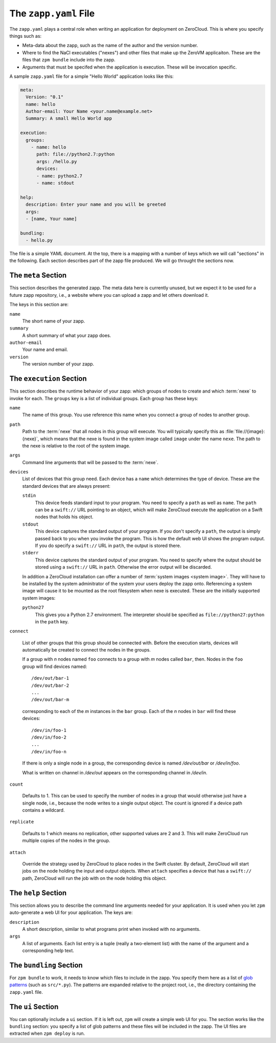 
.. _zapp-yaml:

The ``zapp.yaml`` File
======================

The ``zapp.yaml`` plays a central role when writing an application for
deployment on ZeroCloud. This is where you specify things such as:

* Meta-data about the zapp, such as the name of the author and the
  version number.

* Where to find the NaCl executables ("nexes") and other files that
  make up the ZeroVM applicaiton. These are the files that ``zpm
  bundle`` include into the zapp.

* Arguments that must be specifed when the application is execution.
  These will be invocation specific.

A sample ``zapp.yaml`` file for a simple "Hello World" application
looks like this:

.. code-block:: yaml

   meta:
     Version: "0.1"
     name: hello
     Author-email: Your Name <your.name@example.net>
     Summary: A small Hello World app

   execution:
     groups:
       - name: hello
         path: file://python2.7:python
         args: /hello.py
         devices:
         - name: python2.7
         - name: stdout

   help:
     description: Enter your name and you will be greeted
     args:
     - [name, Your name]

   bundling:
     - hello.py

The file is a simple YAML document. At the top, there is a mapping
with a number of keys which we will call "sections" in the following.
Each section describes part of the zapp file produced. We will go
throught the sections now.


The ``meta`` Section
--------------------

This section describes the generated zapp. The meta data here is
currently unused, but we expect it to be used for a future zapp
repository, i.e., a website where you can upload a zapp and let others
download it.

The keys in this section are:

``name``
  The short name of your zapp.

``summary``
  A short summary of what your zapp does.

``author-email``
  Your name and email.

``version``
  The version number of your zapp.


The ``execution`` Section
-------------------------

This section describes the runtime behavior of your zapp: which groups
of nodes to create and which :term:`nexe` to invoke for each. The
``groups`` key is a list of individual groups. Each group has these
keys:

``name``
  The name of this group. You use reference this name when you connect
  a group of nodes to another group.

``path``
  Path to the :term:`nexe` that all nodes in this group will execute.
  You will typically specify this as :file:`file://{image}:{nexe}`,
  which means that the nexe is found in the system image called
  ``image`` under the name ``nexe``. The path to the nexe is relative
  to the root of the system image.

``args``
  Command line arguments that will be passed to the :term:`nexe`.

``devices``
  List of devices that this group need. Each device has a ``name``
  which determines the type of device. These are the standard devices
  that are always present:

  ``stdin``
    This device feeds standard input to your program. You need to
    specify a ``path`` as well as ``name``. The ``path`` can be a
    ``swift://`` URL pointing to an object, which will make ZeroCloud
    execute the application on a Swift nodes that holds his object.

  ``stdout``
    This device captures the standard output of your program. If you
    don't specify a ``path``, the output is simply passed back to you
    when you invoke the program. This is how the default web UI shows
    the program output. If you do specify a ``swift://`` URL in
    ``path``, the output is stored there.

  ``stderr``
    This device captures the standard output of your program. You need
    to specify where the output should be stored using a ``swift://``
    URL in ``path``. Otherwise the error output will be discarded.

  In addition a ZeroCloud installation can offer a number of :term:`system
  images <system image>`. They will have to be installed by the system
  adminitrator of the system your users deploy the zapp onto.
  Referencing a system image will cause it to be mounted as the root
  filesystem when nexe is executed. These are the initially supported
  system images:

  ``python27``
    This gives you a Python 2.7 environment. The interpreter should be
    specified as ``file://python27:python`` in the ``path`` key.

``connect``

  List of other groups that this group should be connected with.
  Before the execution starts, devices will automatically be created
  to connect the nodes in the groups.

  If a group with *n* nodes named ``foo`` connects to a group with *m*
  nodes called ``bar``, then. Nodes in the ``foo`` group will find
  devices named::

    /dev/out/bar-1
    /dev/out/bar-2
    ...
    /dev/out/bar-m

  corresponding to each of the *m* instances in the ``bar`` group.
  Each of the *n* nodes in ``bar`` will find these devices::

    /dev/in/foo-1
    /dev/in/foo-2
    ...
    /dev/in/foo-n

  If there is only a single node in a group, the corresponding device
  is named `/dev/out/bar` or `/dev/in/foo`.

  What is written on channel in `/dev/out` appears on the
  corresponding channel in `/dev/in`.

``count``

  Defaults to 1. This can be used to specify the number of nodes in a
  group that would otherwise just have a single node, i.e., because
  the node writes to a single output object. The count is ignored if a
  device path contains a wildcard.

``replicate``

  Defaults to 1 which means no replication, other supported values are
  2 and 3. This will make ZeroCloud run multiple copies of the nodes
  in the group.

``attach``

  Override the strategy used by ZeroCloud to place nodes in the Swift
  cluster. By default, ZeroCloud will start jobs on the node holding
  the input and output objects. When ``attach`` specifies a device
  that has a ``swift://`` path, ZeroCloud will run the job with on the
  node holding this object.


The ``help`` Section
--------------------

This section allows you to describe the command line arguments needed
for your application. It is used when you let ``zpm`` auto-generate a
web UI for your application. The keys are:

``description``
  A short description, similar to what programs print when invoked
  with no arguments.

``args``
  A list of arguments. Each list entry is a tuple (really a
  two-element list) with the name of the argument and a corresponding
  help text.


The ``bundling`` Section
------------------------

For ``zpm bundle`` to work, it needs to know which files to include in
the zapp. You specify them here as a list of `glob patterns`__ (such as
``src/*.py``). The patterns are expanded relative to the project root,
i.e., the directory containing the ``zapp.yaml`` file.

.. __: http://en.wikipedia.org/wiki/Glob_%28programming%29


The ``ui`` Section
------------------

You can optionally include a ``ui`` section. If it is left out,
``zpm`` will create a simple web UI for you. The section works like
the ``bundling`` section: you specify a list of glob patterns and
these files will be included in the zapp. The UI files are extracted
when ``zpm deploy`` is run.
